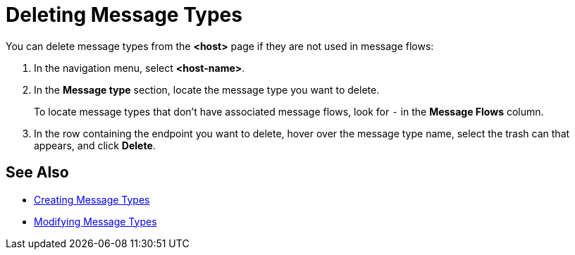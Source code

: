 = Deleting Message Types

You can delete message types from the *<host>* page if they are not used in message flows:

. In the navigation menu, select *<host-name>*.
. In the *Message type* section, locate the message type you want to delete.
+
To locate message types that don't have associated message flows, look for `-` in the *Message Flows* column.
+
. In the row containing the endpoint you want to delete, hover over the message type name, select the trash can that appears, and click *Delete*.

== See Also

* xref:partner-manager-create-message-type.adoc[Creating Message Types]
* xref:modify-message-type-settings.adoc[Modifying Message Types]
